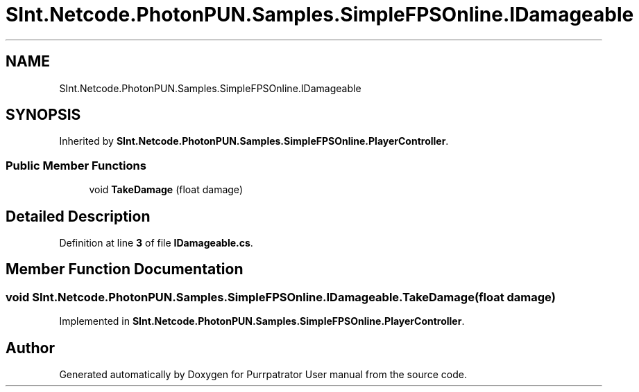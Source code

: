 .TH "SInt.Netcode.PhotonPUN.Samples.SimpleFPSOnline.IDamageable" 3 "Mon Apr 18 2022" "Purrpatrator User manual" \" -*- nroff -*-
.ad l
.nh
.SH NAME
SInt.Netcode.PhotonPUN.Samples.SimpleFPSOnline.IDamageable
.SH SYNOPSIS
.br
.PP
.PP
Inherited by \fBSInt\&.Netcode\&.PhotonPUN\&.Samples\&.SimpleFPSOnline\&.PlayerController\fP\&.
.SS "Public Member Functions"

.in +1c
.ti -1c
.RI "void \fBTakeDamage\fP (float damage)"
.br
.in -1c
.SH "Detailed Description"
.PP 
Definition at line \fB3\fP of file \fBIDamageable\&.cs\fP\&.
.SH "Member Function Documentation"
.PP 
.SS "void SInt\&.Netcode\&.PhotonPUN\&.Samples\&.SimpleFPSOnline\&.IDamageable\&.TakeDamage (float damage)"

.PP
Implemented in \fBSInt\&.Netcode\&.PhotonPUN\&.Samples\&.SimpleFPSOnline\&.PlayerController\fP\&.

.SH "Author"
.PP 
Generated automatically by Doxygen for Purrpatrator User manual from the source code\&.
